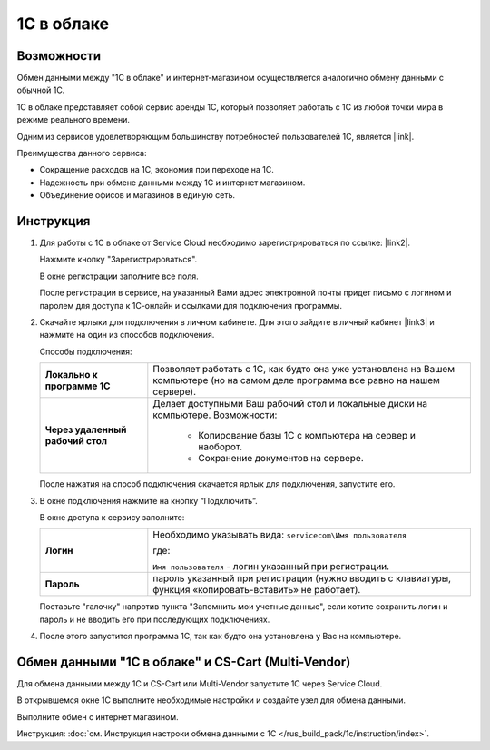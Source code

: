 ***********
1С в облаке
***********

Возможности
===========

Обмен данными между "1С в облаке" и интернет-магазином осуществляется аналогично обмену данными с обычной 1С.

1С в облаке представляет собой сервис аренды 1С, который позволяет работать с 1С из любой точки мира в режиме реального времени.

Одним из сервисов удовлетворяющим большинству потребностей пользователей 1С, является |link|.

.. |link| raw:: html

   <!--noindex--><a href="https://scloud.ru/" target="_blank" rel="nofollow">Service Cloud</a><!--/noindex-->

Преимущества данного сервиса:
	
*	Сокращение расходов на 1С, экономия при переходе на 1С.

*	Надежность при обмене данными между 1С и интернет магазином.

*	Объединение офисов и магазинов в единую сеть.

Инструкция
==========

1.	Для работы с 1C в облаке от Service Cloud необходимо зарегистрироваться по ссылке: |link2|.

	.. |link2| raw:: html

	   <!--noindex--><a href="https://scloud.ru/about_arenda_1c/" target="_blank" rel="nofollow">scloud.ru/about_arenda_1c/</a><!--/noindex-->

	Нажмите кнопку "Зарегистрироваться".

	.. fancybox:: img/image00.png
	    :alt: 1С в облаке

	В окне регистрации заполните все поля.

	.. fancybox:: img/image01.png
	    :alt: 1С в облаке

	После регистрации в сервисе, на указанный Вами адрес электронной почты придет письмо с логином и паролем для доступа к 1С-онлайн и ссылками для подключения программы.

2.	Скачайте ярлыки для подключения в личном кабинете. Для этого зайдите в личный кабинет |link3| и нажмите на один из способов подключения.

	.. |link3| raw:: html

	   <!--noindex--><a href="https://scloud.ru/personal/?login=yes" target="_blank" rel="nofollow">https://scloud.ru/personal/?login=yes</a><!--/noindex-->


	.. fancybox:: img/image02.jpg
	    :alt: 1С в облаке


	Способы подключения:

	.. list-table::
	        :stub-columns: 1
	        :widths: 10 30

	        *   -   Локально к программе 1С

	            -   Позволяет работать с 1С, как будто она уже установлена на Вашем компьютере (но на самом деле программа все равно на нашем сервере). 

	        *   -   Через удаленный рабочий стол
	        
	            -   Делает доступными Ваш рабочий стол и локальные диски на компьютере. Возможности: 

					*	Копирование базы 1С с компьютера на сервер и наоборот.

					*	Сохранение документов на сервере.


	После нажатия на способ подключения скачается ярлык для подключения, запустите его.

3.	В окне подключения нажмите на кнопку “Подключить”.

	.. fancybox:: img/image03.jpg
	    :alt: 1С в облаке

	В окне доступа к сервису заполните: 

	.. list-table::
	        :stub-columns: 1
	        :widths: 10 30

	        *   -   Логин

	            -  	Необходимо указывать вида: ``servicecom\Имя пользователя``

	            	где:

	            	``Имя пользователя`` - логин указанный при регистрации.

	        *   -   Пароль
	        
	            -   пароль указанный при регистрации (нужно вводить с клавиатуры, функция «копировать-вставить» не работает).

	Поставьте "галочку" напротив пункта "Запомнить мои учетные данные", если хотите сохранить логин и пароль и не вводить его при последующих подключениях.


	.. fancybox:: img/image04.jpg
	    :alt: 1С в облаке

4.	После этого запустится программа 1С, так как будто она установлена у Вас на компьютере.

	.. fancybox:: img/image05.png
	    :alt: 1С в облаке


Обмен данными "1С в облаке" и CS-Cart (Multi-Vendor)
====================================================

Для обмена данными между 1С и CS-Cart или Multi-Vendor запустите 1С через Service Cloud. 

В открывшемся окне 1С выполните необходимые настройки и создайте узел для обмена данными. 

Выполните обмен с интернет магазином.

Инструкция: :doc:`см. Инструкция настроки обмена данными с 1С </rus_build_pack/1c/instruction/index>`. 

